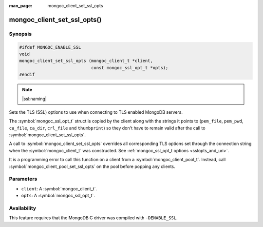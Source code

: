 :man_page: mongoc_client_set_ssl_opts

mongoc_client_set_ssl_opts()
============================

Synopsis
--------

.. code-block:: c

  #ifdef MONGOC_ENABLE_SSL
  void
  mongoc_client_set_ssl_opts (mongoc_client_t *client,
                              const mongoc_ssl_opt_t *opts);
  #endif

.. note::
   |ssl:naming|

Sets the TLS (SSL) options to use when connecting to TLS enabled MongoDB servers.

The :symbol:`mongoc_ssl_opt_t` struct is copied by the client along with the strings
it points to (``pem_file``, ``pem_pwd``, ``ca_file``, ``ca_dir``, ``crl_file``
and ``thumbprint``) so they don't have to remain valid after the call to
:symbol:`mongoc_client_set_ssl_opts`.

A call to :symbol:`mongoc_client_set_ssl_opts` overrides all corresponding TLS options set through the connection string
when the :symbol:`mongoc_client_t` was constructed. See :ref:`mongoc_ssl_opt_t options <sslopts_and_uri>`.

It is a programming error to call this function on a client from a
:symbol:`mongoc_client_pool_t`. Instead, call
:symbol:`mongoc_client_pool_set_ssl_opts` on the pool before popping any
clients.

.. versionchanged:: 2.0.0 This function logs an error and immediately returns if ``client`` is from a :symbol:`mongoc_client_pool_t`. Previously this function unsafely applied the options to the pooled client.

Parameters
----------

* ``client``: A :symbol:`mongoc_client_t`.
* ``opts``: A :symbol:`mongoc_ssl_opt_t`.

Availability
------------

This feature requires that the MongoDB C driver was compiled with ``-DENABLE_SSL``.

